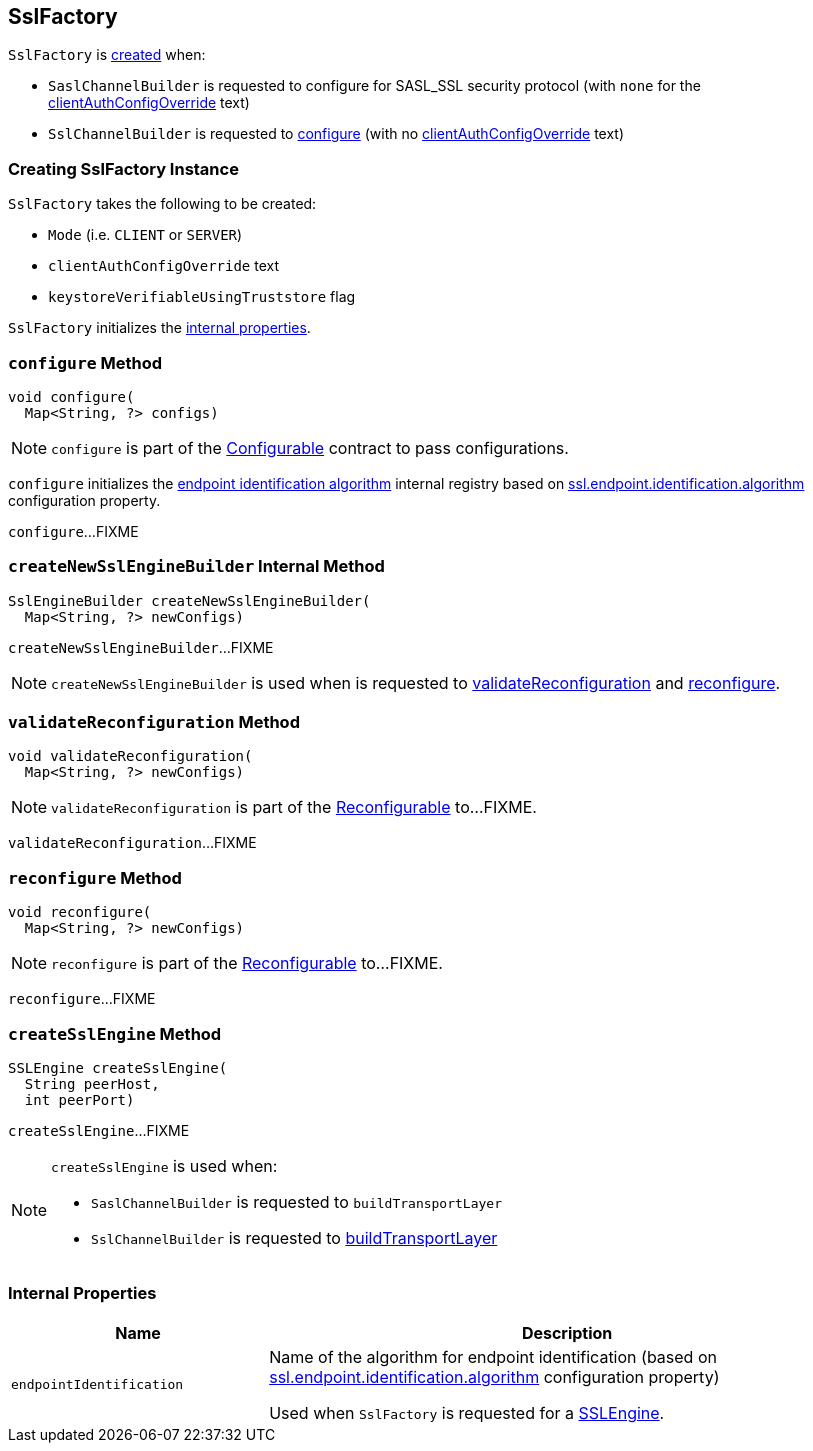== [[SslFactory]] SslFactory

`SslFactory` is <<creating-instance, created>> when:

* `SaslChannelBuilder` is requested to configure for SASL_SSL security protocol (with `none` for the <<clientAuthConfigOverride, clientAuthConfigOverride>> text)

* `SslChannelBuilder` is requested to link:kafka-common-network-SslChannelBuilder.adoc#configure[configure] (with no <<clientAuthConfigOverride, clientAuthConfigOverride>> text)

=== [[creating-instance]] Creating SslFactory Instance

`SslFactory` takes the following to be created:

* [[mode]] `Mode` (i.e. `CLIENT` or `SERVER`)
* [[clientAuthConfigOverride]] `clientAuthConfigOverride` text
* [[keystoreVerifiableUsingTruststore]] `keystoreVerifiableUsingTruststore` flag

`SslFactory` initializes the <<internal-properties, internal properties>>.

=== [[configure]] `configure` Method

[source, java]
----
void configure(
  Map<String, ?> configs)
----

NOTE: `configure` is part of the link:kafka-common-Configurable.adoc#configure[Configurable] contract to pass configurations.

`configure` initializes the <<endpointIdentification, endpoint identification algorithm>> internal registry based on link:kafka-common-config-SslConfigs.adoc#ssl.endpoint.identification.algorithm[ssl.endpoint.identification.algorithm] configuration property.

`configure`...FIXME

=== [[createNewSslEngineBuilder]] `createNewSslEngineBuilder` Internal Method

[source, java]
----
SslEngineBuilder createNewSslEngineBuilder(
  Map<String, ?> newConfigs)
----

`createNewSslEngineBuilder`...FIXME

NOTE: `createNewSslEngineBuilder` is used when is requested to <<validateReconfiguration, validateReconfiguration>> and <<reconfigure, reconfigure>>.

=== [[validateReconfiguration]] `validateReconfiguration` Method

[source, java]
----
void validateReconfiguration(
  Map<String, ?> newConfigs)
----

NOTE: `validateReconfiguration` is part of the link:kafka-common-Reconfigurable.adoc#validateReconfiguration[Reconfigurable] to...FIXME.

`validateReconfiguration`...FIXME

=== [[reconfigure]] `reconfigure` Method

[source, java]
----
void reconfigure(
  Map<String, ?> newConfigs)
----

NOTE: `reconfigure` is part of the link:kafka-common-Reconfigurable.adoc#reconfigure[Reconfigurable] to...FIXME.

`reconfigure`...FIXME

=== [[createSslEngine]] `createSslEngine` Method

[source, java]
----
SSLEngine createSslEngine(
  String peerHost,
  int peerPort)
----

`createSslEngine`...FIXME

[NOTE]
====
`createSslEngine` is used when:

* `SaslChannelBuilder` is requested to `buildTransportLayer`

* `SslChannelBuilder` is requested to link:kafka-common-network-SslChannelBuilder.adoc#buildTransportLayer[buildTransportLayer]
====

=== [[internal-properties]] Internal Properties

[cols="30m,70",options="header",width="100%"]
|===
| Name
| Description

| endpointIdentification
a| [[endpointIdentification]] Name of the algorithm for endpoint identification (based on link:kafka-common-config-SslConfigs.adoc#ssl.endpoint.identification.algorithm[ssl.endpoint.identification.algorithm] configuration property)

Used when `SslFactory` is requested for a <<createSslEngine, SSLEngine>>.

|===
